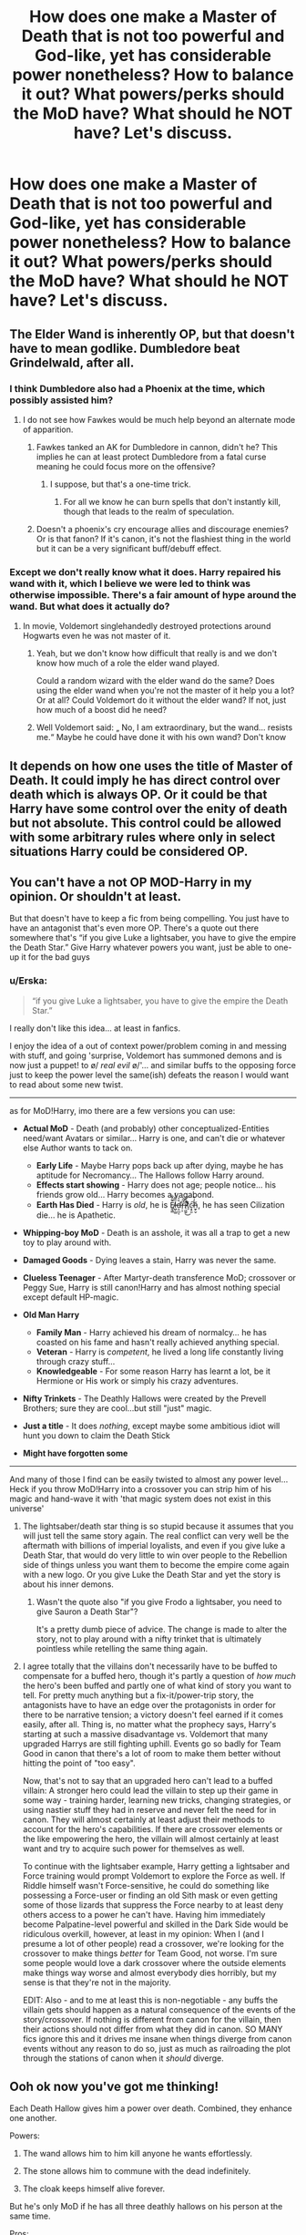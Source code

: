 #+TITLE: How does one make a Master of Death that is not too powerful and God-like, yet has considerable power nonetheless? How to balance it out? What powers/perks should the MoD have? What should he NOT have? Let's discuss.

* How does one make a Master of Death that is not too powerful and God-like, yet has considerable power nonetheless? How to balance it out? What powers/perks should the MoD have? What should he NOT have? Let's discuss.
:PROPERTIES:
:Author: maxart2001
:Score: 51
:DateUnix: 1598055608.0
:DateShort: 2020-Aug-22
:FlairText: Discussion
:END:

** The Elder Wand is inherently OP, but that doesn't have to mean godlike. Dumbledore beat Grindelwald, after all.
:PROPERTIES:
:Author: Notus_Oren
:Score: 34
:DateUnix: 1598066300.0
:DateShort: 2020-Aug-22
:END:

*** I think Dumbledore also had a Phoenix at the time, which possibly assisted him?
:PROPERTIES:
:Author: DearDeathDay
:Score: 13
:DateUnix: 1598071293.0
:DateShort: 2020-Aug-22
:END:

**** I do not see how Fawkes would be much help beyond an alternate mode of apparition.
:PROPERTIES:
:Author: Notus_Oren
:Score: 9
:DateUnix: 1598071354.0
:DateShort: 2020-Aug-22
:END:

***** Fawkes tanked an AK for Dumbledore in cannon, didn't he? This implies he can at least protect Dumbledore from a fatal curse meaning he could focus more on the offensive?
:PROPERTIES:
:Author: DearDeathDay
:Score: 19
:DateUnix: 1598071428.0
:DateShort: 2020-Aug-22
:END:

****** I suppose, but that's a one-time trick.
:PROPERTIES:
:Author: Notus_Oren
:Score: 6
:DateUnix: 1598071466.0
:DateShort: 2020-Aug-22
:END:

******* For all we know he can burn spells that don't instantly kill, though that leads to the realm of speculation.
:PROPERTIES:
:Author: DearDeathDay
:Score: 8
:DateUnix: 1598071525.0
:DateShort: 2020-Aug-22
:END:


***** Doesn't a phoenix's cry encourage allies and discourage enemies? Or is that fanon? If it's canon, it's not the flashiest thing in the world but it can be a very significant buff/debuff effect.
:PROPERTIES:
:Author: TheVoteMote
:Score: 12
:DateUnix: 1598073259.0
:DateShort: 2020-Aug-22
:END:


*** Except we don't really know what it does. Harry repaired his wand with it, which I believe we were led to think was otherwise impossible. There's a fair amount of hype around the wand. But what does it actually do?
:PROPERTIES:
:Author: TheVoteMote
:Score: 7
:DateUnix: 1598073200.0
:DateShort: 2020-Aug-22
:END:

**** In movie, Voldemort singlehandedly destroyed protections around Hogwarts even he was not master of it.
:PROPERTIES:
:Author: kprasad13
:Score: 2
:DateUnix: 1598122864.0
:DateShort: 2020-Aug-22
:END:

***** Yeah, but we don't know how difficult that really is and we don't know how much of a role the elder wand played.

Could a random wizard with the elder wand do the same? Does using the elder wand when you're not the master of it help you a lot? Or at all? Could Voldemort do it without the elder wand? If not, just how much of a boost did he need?
:PROPERTIES:
:Author: TheVoteMote
:Score: 3
:DateUnix: 1598123614.0
:DateShort: 2020-Aug-22
:END:


***** Well Voldemort said: „ No, I am extraordinary, but the wand... resists me.“ Maybe he could have done it with his own wand? Don't know
:PROPERTIES:
:Author: Ludren
:Score: 1
:DateUnix: 1598123503.0
:DateShort: 2020-Aug-22
:END:


** It depends on how one uses the title of Master of Death. It could imply he has direct control over death which is always OP. Or it could be that Harry have some control over the enity of death but not absolute. This control could be allowed with some arbitrary rules where only in select situations Harry could be considered OP.
:PROPERTIES:
:Author: PhantomKeeperQazs
:Score: 12
:DateUnix: 1598060453.0
:DateShort: 2020-Aug-22
:END:


** You can't have a not OP MOD-Harry in my opinion. Or shouldn't at least.

But that doesn't have to keep a fic from being compelling. You just have to have an antagonist that's even more OP. There's a quote out there somewhere that's “if you give Luke a lightsaber, you have to give the empire the Death Star.” Give Harry whatever powers you want, just be able to one-up it for the bad guys
:PROPERTIES:
:Author: kdbvols
:Score: 24
:DateUnix: 1598055898.0
:DateShort: 2020-Aug-22
:END:

*** u/Erska:
#+begin_quote
  “if you give Luke a lightsaber, you have to give the empire the Death Star.”
#+end_quote

I really don't like this idea... at least in fanfics.

I enjoy the idea of a out of context power/problem coming in and messing with stuff, and going 'surprise, Voldemort has summoned demons and is now just a puppet! to \o/ /real evil/ \o/'... and similar buffs to the opposing force just to keep the power level the same(ish) defeats the reason I would want to read about some new twist.

--------------

as for MoD!Harry, imo there are a few versions you can use:

- *Actual MoD* - Death (and probably) other conceptualized-Entities need/want Avatars or similar... Harry is one, and can't die or whatever else Author wants to tack on.

  - *Early Life* - Maybe Harry pops back up after dying, maybe he has aptitude for Necromancy... The Hallows follow Harry around.
  - *Effects start showing* - Harry does not age; people notice... his friends grow old... Harry becomes a vagabond.
  - *Earth Has Died* - Harry is /old/, he is Ē̸̼̖̳͂̂̐l̷͖̜͇̏͌͐̒d̶͕̤̲͔̆̉̕r̶̹͕̒̃̀͘î̷̹͖͍͂̽͜͠ṱ̸͊͒c̴͙̠͈͠h̵̫̙̬̒̌, he has seen Cilization die... he is Apathetic.

- *Whipping-boy MoD* - Death is an asshole, it was all a trap to get a new toy to play around with.

- *Damaged Goods* - Dying leaves a stain, Harry was never the same.

- *Clueless Teenager* - After Martyr-death transference MoD; crossover or Peggy Sue, Harry is still canon!Harry and has almost nothing special except default HP-magic.

- *Old Man Harry*

  - *Family Man* - Harry achieved his dream of normalcy... he has coasted on his fame and hasn't really achieved anything special.
  - *Veteran* - Harry is /competent/, he lived a long life constantly living through crazy stuff...
  - *Knowledgeable* - For some reason Harry has learnt a lot, be it Hermione or His work or simply his crazy adventures.

- *Nifty Trinkets* - The Deathly Hallows were created by the Prevell Brothers; sure they are cool...but still "just" magic.

- *Just a title* - It does /nothing/, except maybe some ambitious idiot will hunt you down to claim the Death Stick

- *Might have forgotten some*

--------------

And many of those I find can be easily twisted to almost any power level... Heck if you throw MoD!Harry into a crossover you can strip him of his magic and hand-wave it with 'that magic system does not exist in this universe'
:PROPERTIES:
:Author: Erska
:Score: 28
:DateUnix: 1598072295.0
:DateShort: 2020-Aug-22
:END:

**** The lightsaber/death star thing is so stupid because it assumes that you will just tell the same story again. The real conflict can very well be the aftermath with billions of imperial loyalists, and even if you give luke a Death Star, that would do very little to win over people to the Rebellion side of things unless you want them to become the empire come again with a new logo. Or you give Luke the Death Star and yet the story is about his inner demons.
:PROPERTIES:
:Author: Hellstrike
:Score: 4
:DateUnix: 1598102785.0
:DateShort: 2020-Aug-22
:END:

***** Wasn't the quote also "if you give Frodo a lightsaber, you need to give Sauron a Death Star"?

It's a pretty dumb piece of advice. The change is made to alter the story, not to play around with a nifty trinket that is ultimately pointless while retelling the same thing again.
:PROPERTIES:
:Author: Uncommonality
:Score: 4
:DateUnix: 1598114279.0
:DateShort: 2020-Aug-22
:END:


**** I agree totally that the villains don't necessarily have to be buffed to compensate for a buffed hero, though it's partly a question of /how much/ the hero's been buffed and partly one of what kind of story you want to tell. For pretty much anything but a fix-it/power-trip story, the antagonists have to have an edge over the protagonists in order for there to be narrative tension; a victory doesn't feel earned if it comes easily, after all. Thing is, no matter what the prophecy says, Harry's starting at such a massive disadvantage vs. Voldemort that many upgraded Harrys are still fighting uphill. Events go so badly for Team Good in canon that there's a lot of room to make them better without hitting the point of "too easy".

Now, that's not to say that an upgraded hero can't lead to a buffed villain: A stronger hero could lead the villain to step up their game in some way - training harder, learning new tricks, changing strategies, or using nastier stuff they had in reserve and never felt the need for in canon. They will almost certainly at least adjust their methods to account for the hero's capabilities. If there are crossover elements or the like empowering the hero, the villain will almost certainly at least want and try to acquire such power for themselves as well.

To continue with the lightsaber example, Harry getting a lightsaber and Force training would prompt Voldemort to explore the Force as well. If Riddle himself wasn't Force-sensitive, he could do something like possessing a Force-user or finding an old Sith mask or even getting some of those lizards that suppress the Force nearby to at least deny others access to a power he can't have. Having him immediately become Palpatine-level powerful and skilled in the Dark Side would be ridiculous overkill, however, at least in my opinion: When I (and I presume a lot of other people) read a crossover, we're looking for the crossover to make things /better/ for Team Good, not worse. I'm sure some people would love a dark crossover where the outside elements make things way worse and almost everybody dies horribly, but my sense is that they're not in the majority.

EDIT: Also - and to me at least this is non-negotiable - any buffs the villain gets should happen as a natural consequence of the events of the story/crossover. If nothing is different from canon for the villain, then their actions should not differ from what they did in canon. SO MANY fics ignore this and it drives me insane when things diverge from canon events without any reason to do so, just as much as railroading the plot through the stations of canon when it /should/ diverge.
:PROPERTIES:
:Author: WhosThisGeek
:Score: 3
:DateUnix: 1598121789.0
:DateShort: 2020-Aug-22
:END:


** Ooh ok now you've got me thinking!

Each Death Hallow gives him a power over death. Combined, they enhance one another.

Powers:

1. The wand allows him to him kill anyone he wants effortlessly.

2. The stone allows him to commune with the dead indefinitely.

3. The cloak keeps himself alive forever.

But he's only MoD if he has all three deathly hallows on his person at the same time.

Pros:

1. He can wipe out entire armies in seconds if he wanted to.

2. He has the vast knowledge of every human being who ever died at his disposal, and can also talk to dead loved ones.

3. Immortality.

Weaknesses:

1. He can only kill if he knows his target since you can't murder someone you're unaware of.

2. He cannot bring back someone in the flesh since he wouldn't have a body to use.

3. He cannot keep someone else alive, seeing as how the cloak is what protects him, and only works for the one wearing it.

4. He ages as normal, so a couple few hundreds years down the road and he'll be painfully withering away.

5. Losing any single hallow means he is left significantly weaker and without their respective power. The remaining hallows will be rendered back to their lone abilities (wand is just powerful, stone is good for alchemy, cloak makes you invisible).

6. After losing one or more hallows he'll die quickly if he's past his normal life expectancy. Maybe even crumble into dust depending on how old he was.

I think this works because it doesn't give him any god like wisdom or power. None of that undead army raising, dimension hopping, time travelling, omnipotent nonsense I've seen before. Being MoD doesn't make him any more skilled as a wizard other than the pros listed above.

He's killable, basically.
:PROPERTIES:
:Author: Comtesse_Kamilia
:Score: 7
:DateUnix: 1598068152.0
:DateShort: 2020-Aug-22
:END:


** He shouldn't be immortal, I think.
:PROPERTIES:
:Author: DarkSorcerer88
:Score: 4
:DateUnix: 1598056562.0
:DateShort: 2020-Aug-22
:END:


** Maybe you could have Harry slowly discovering the full extent of his abilities. He has the title of Master of Death but he clearly isn't a 'master' yet. You could start with the three artifacts always appearing on Harry's bedside table even if he always throws the stone away and puts the Elder Wand back in Dumbledore's tomb until he gets that there's no escaping them. He will have to discover the powers on his own since no avatar or persona of Death ever comes to visit him to explain things.
:PROPERTIES:
:Author: Termsndconditions
:Score: 3
:DateUnix: 1598085094.0
:DateShort: 2020-Aug-22
:END:


** MOD is always too literal hence why its OP. Rowling is a great writer due to that, the artifacts are powerful, but their powers are subtle.

The wand is capable of great feats, like repairing a wand... but it requires a great wizard.

The robe is an invisibility cloak that hides its wearer from the most dire of threats, but does little beyond that.

The ring... it does not bring people back to life. Merely apparitions.

Honestly, great items for a detective or an auror. But hardly “game breaking”. MOD should really be just used as an informal title rather than the ridiculous OP shit most dic writers dreams up.
:PROPERTIES:
:Author: June1994
:Score: 3
:DateUnix: 1598086216.0
:DateShort: 2020-Aug-22
:END:

*** It's pretty clear in canon that each of the hallows only works properly for their true owner. The Elder Wand is obvious, but Dumbledore also says (paraphrasing) "the cloak would never have worked for me as it does for you, its rightful owner". For my money, the most sensible (and most interesting) take is that the Master of Death is just the rightful owner of all three hallows. There's plenty there for a story, without any need for some magical set bonus.

I think the most interesting of the hallows is the stone, since it's given the least explanation in canon. I'd love to see a story where Harry uses the stone to help ghosts and spirits find peace. Not out of any cosmic duty, but just because it's the kind of thing Harry would do.
:PROPERTIES:
:Author: Xujhan
:Score: 4
:DateUnix: 1598119206.0
:DateShort: 2020-Aug-22
:END:

**** That's actually probably the most balanced take on it.
:PROPERTIES:
:Author: SwordOfRome11
:Score: 2
:DateUnix: 1598125906.0
:DateShort: 2020-Aug-23
:END:


** As Master of Death, you can beat everyone at playing [[https://www.reddit.com/r/HPfanfiction/comments/ida7qg/who_wants_to_play_harry_snape_voldemort/g289jza/?utm_source=reddit&utm_medium=web2x&context=3][Stone Cloak Wand]].
:PROPERTIES:
:Author: copenhagen_bram
:Score: 3
:DateUnix: 1598105699.0
:DateShort: 2020-Aug-22
:END:


** Powers: None

To me, the MoD was little more than a clever PR act by the three brothers, just like the origin story of the Hallows. They were simply clever inventors who spun a little tale to become a legend.

(Also, in my opinion the stone is a scam which projects what the user wants to see, not an actual call to the afterlife).
:PROPERTIES:
:Author: Hellstrike
:Score: 2
:DateUnix: 1598103097.0
:DateShort: 2020-Aug-22
:END:


** IMO, I think it's not about the OPness that is the problem but how you handle the characters that can make or break the story. How do Harry's power adds up to his opponent? Does MOD power gives literal power of Death r empowered necromancer backed up by Death? Both are OP in their own level; at universe(s) and world level.

And what about character interaction? Does Harry have anyone to interact for him to grow as a person? Or what genre's is the fic set in? Is it adventure/action where there'll be many action scenes or a more laid-back slice-of-life stuff where there can be comedy scenes or some fluff. All that can give laid out the foundation for the fic to progress.

My take ia that if you want to write a OP character; write it, but don't make it a one trick pony where the only focus is how OP Harry is. Make it so that OP Harry is only one facet of the story, maybe add some weakness or perceived weakness like deaden emotion or sensation.

In conclusion, it's all on a person preference and there are no right or wrong OPness level. In the end of the day, you must plan out at least a rough plan so there'll be no unforseen avoidable hiatus.
:PROPERTIES:
:Author: Jhon_Smyth
:Score: 1
:DateUnix: 1598094083.0
:DateShort: 2020-Aug-22
:END:


** Just giving him the power of the 3 Hallows (without any additional perk) could give you a very powerfull, yet not invincible wizard :

- The wand would make him stronger than most, but unable to take on armies or a monster like Dumbledore or Voldemort
- The stone would permit him to communicate with the soul of the deads, very usefull in an mystery story where the MC try to investigate something
- The cloak would make him invisble, infiltration and surveillance.

I'm not a big fan of the Immortal trope, but I always liked how the 3rd brother chose the day of his death and could "greet Death as an old friend". Maybe the MoD, while he can be killed, while only die of old age when he chose to do it.

With that, you could have a 500 years old wizard (let's say a Potter) who reunited the Hallows and became the MoD. He could have stuck around Earth, doing something until he found a new MoD and then he could finally chose to die after he trained him. You would need to explain why he kept his power despite dropping the Hallows but maybe the MoD keep the immortality even after leaving (or losing) the hallows, as long as there is not another MoD to take his place.
:PROPERTIES:
:Author: PlusMortgage
:Score: 1
:DateUnix: 1598096764.0
:DateShort: 2020-Aug-22
:END:


** I like the thought of the MoD being able to choose not to die of aging. No real power boosts, beyond that which is granted by the Elder Wand, just the capacity to stay alive and learn as much magic as is possible to learn. Maybe using the Resurrection Stone without the madness, to learn from ancient masters of their craft? This all assumes that the measure of a wizard is their knowledge of magic and skill in casting
:PROPERTIES:
:Author: BumpsMcLumps
:Score: 1
:DateUnix: 1598112093.0
:DateShort: 2020-Aug-22
:END:


** You could give him immortality, but its the "I am unable to die, but I sure feel pain, and I don't really heal all that quickly" kind.

Power wise, he has the three deathly hallows, maybe he can summon them at will, beyond that, maybe he could theoretically bind the souls of the dead to corpses creating superior undead and increase the magical potency when it comes to killing.

​

Wouldn't need to be completely broken unless paired with a Harry that were very competent already.
:PROPERTIES:
:Author: sondrex76
:Score: 0
:DateUnix: 1598088606.0
:DateShort: 2020-Aug-22
:END:
